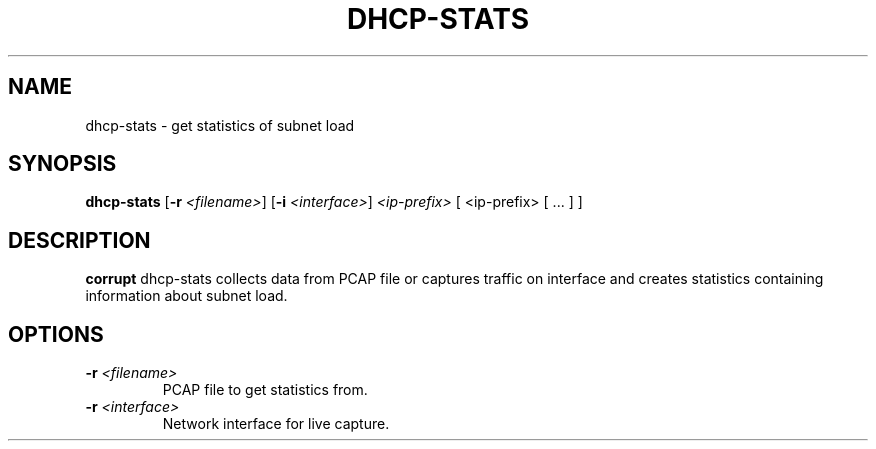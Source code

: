 .TH DHCP-STATS 1
.SH NAME
dhcp-stats \- get statistics of subnet load
.SH SYNOPSIS
.B dhcp-stats
[\fB\-r\fR \fI<filename>\fR]
[\fB\-i\fR \fI<interface>\fR]
.IR <ip-prefix>
[ <ip-prefix> [ ... ] ]
.SH DESCRIPTION
.B corrupt
dhcp-stats collects data from PCAP file or captures traffic on interface and creates statistics containing information about subnet load.
.SH OPTIONS
.TP
.BR \-r " "\fI<filename>\fR
PCAP file to get statistics from.
.TP
.BR \-r " " \fI<interface>\fR
Network interface for live capture.